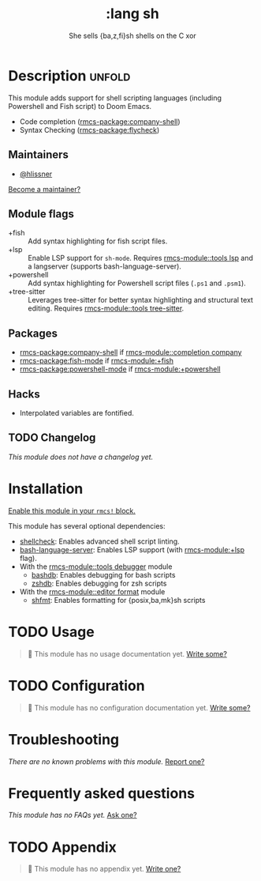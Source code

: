 #+title:    :lang sh
#+subtitle: She sells {ba,z,fi}sh shells on the C xor
#+created:  September 28, 2015
#+since:    0.7

* Description :unfold:
This module adds support for shell scripting languages (including Powershell and
Fish script) to Doom Emacs.

- Code completion ([[rmcs-package:company-shell]])
- Syntax Checking ([[rmcs-package:flycheck]])

** Maintainers
- [[rmcs-user:][@hlissner]]

[[rmcs-contrib-maintainer:][Become a maintainer?]]

** Module flags
- +fish ::
  Add syntax highlighting for fish script files.
- +lsp ::
  Enable LSP support for ~sh-mode~. Requires [[rmcs-module::tools lsp]] and a langserver
  (supports bash-language-server).
- +powershell ::
  Add syntax highlighting for Powershell script files (=.ps1= and =.psm1=).
- +tree-sitter ::
  Leverages tree-sitter for better syntax highlighting and structural text
  editing. Requires [[rmcs-module::tools tree-sitter]].
 
** Packages
- [[rmcs-package:company-shell]] if [[rmcs-module::completion company]]
- [[rmcs-package:fish-mode]] if [[rmcs-module:+fish]]
- [[rmcs-package:powershell-mode]] if [[rmcs-module:+powershell]]

** Hacks
- Interpolated variables are fontified.

** TODO Changelog
# This section will be machine generated. Don't edit it by hand.
/This module does not have a changelog yet./

* Installation
[[id:01cffea4-3329-45e2-a892-95a384ab2338][Enable this module in your ~rmcs!~ block.]]

This module has several optional dependencies:

- [[https://github.com/koalaman/shellcheck][shellcheck]]: Enables advanced shell script linting.
- [[https://github.com/mads-hartmann/bash-language-server][bash-language-server]]: Enables LSP support (with [[rmcs-module:+lsp]] flag).
- With the [[rmcs-module::tools debugger]] module
  - [[http://bashdb.sourceforge.net/][bashdb]]: Enables debugging for bash scripts
  - [[https://github.com/rocky/zshdb][zshdb]]: Enables debugging for zsh scripts
- With the [[rmcs-module::editor format]] module
  - [[https://github.com/patrickvane/shfmt][shfmt]]: Enables formatting for {posix,ba,mk}sh scripts

* TODO Usage
#+begin_quote
 󱌣 This module has no usage documentation yet. [[rmcs-contrib-module:][Write some?]]
#+end_quote

* TODO Configuration
#+begin_quote
 󱌣 This module has no configuration documentation yet. [[rmcs-contrib-module:][Write some?]]
#+end_quote

* Troubleshooting
/There are no known problems with this module./ [[rmcs-report:][Report one?]]

* Frequently asked questions
/This module has no FAQs yet./ [[rmcs-suggest-faq:][Ask one?]]

* TODO Appendix
#+begin_quote
 󱌣 This module has no appendix yet. [[rmcs-contrib-module:][Write one?]]
#+end_quote
